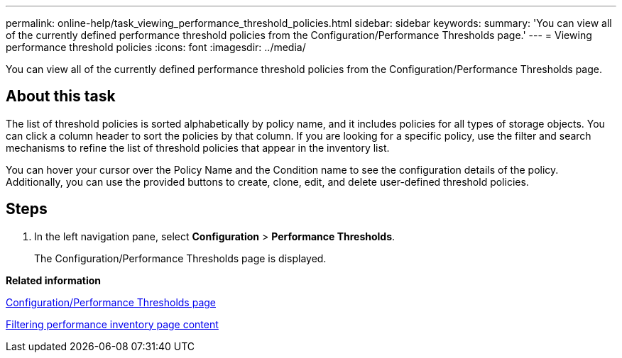 ---
permalink: online-help/task_viewing_performance_threshold_policies.html
sidebar: sidebar
keywords: 
summary: 'You can view all of the currently defined performance threshold policies from the Configuration/Performance Thresholds page.'
---
= Viewing performance threshold policies
:icons: font
:imagesdir: ../media/

[.lead]
You can view all of the currently defined performance threshold policies from the Configuration/Performance Thresholds page.

== About this task

The list of threshold policies is sorted alphabetically by policy name, and it includes policies for all types of storage objects. You can click a column header to sort the policies by that column. If you are looking for a specific policy, use the filter and search mechanisms to refine the list of threshold policies that appear in the inventory list.

You can hover your cursor over the Policy Name and the Condition name to see the configuration details of the policy. Additionally, you can use the provided buttons to create, clone, edit, and delete user-defined threshold policies.

== Steps

. In the left navigation pane, select *Configuration* > *Performance Thresholds*.
+
The Configuration/Performance Thresholds page is displayed.

*Related information*

xref:reference_user_defined_threshold_policies_page_opm.adoc[Configuration/Performance Thresholds page]

xref:task_filtering_inventory_page_content.adoc[Filtering performance inventory page content]
